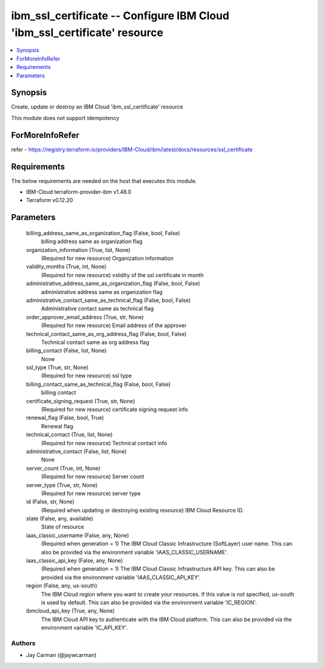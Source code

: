 
ibm_ssl_certificate -- Configure IBM Cloud 'ibm_ssl_certificate' resource
=========================================================================

.. contents::
   :local:
   :depth: 1


Synopsis
--------

Create, update or destroy an IBM Cloud 'ibm_ssl_certificate' resource

This module does not support idempotency


ForMoreInfoRefer
----------------
refer - https://registry.terraform.io/providers/IBM-Cloud/ibm/latest/docs/resources/ssl_certificate

Requirements
------------
The below requirements are needed on the host that executes this module.

- IBM-Cloud terraform-provider-ibm v1.48.0
- Terraform v0.12.20



Parameters
----------

  billing_address_same_as_organization_flag (False, bool, False)
    billing address same as organization flag


  organization_information (True, list, None)
    (Required for new resource) Organization information


  validity_months (True, int, None)
    (Required for new resource) vslidity of the ssl certificate in month


  administrative_address_same_as_organization_flag (False, bool, False)
    administrative address same as organization flag


  administrative_contact_same_as_technical_flag (False, bool, False)
    Administrative contact same as technical flag


  order_approver_email_address (True, str, None)
    (Required for new resource) Email address of the approver


  technical_contact_same_as_org_address_flag (False, bool, False)
    Technical contact same as org address flag


  billing_contact (False, list, None)
    None


  ssl_type (True, str, None)
    (Required for new resource) ssl type


  billing_contact_same_as_technical_flag (False, bool, False)
    billing contact


  certificate_signing_request (True, str, None)
    (Required for new resource) certificate signing request info


  renewal_flag (False, bool, True)
    Renewal flag


  technical_contact (True, list, None)
    (Required for new resource) Technical contact info


  administrative_contact (False, list, None)
    None


  server_count (True, int, None)
    (Required for new resource) Server count


  server_type (True, str, None)
    (Required for new resource) server type


  id (False, str, None)
    (Required when updating or destroying existing resource) IBM Cloud Resource ID.


  state (False, any, available)
    State of resource


  iaas_classic_username (False, any, None)
    (Required when generation = 1) The IBM Cloud Classic Infrastructure (SoftLayer) user name. This can also be provided via the environment variable 'IAAS_CLASSIC_USERNAME'.


  iaas_classic_api_key (False, any, None)
    (Required when generation = 1) The IBM Cloud Classic Infrastructure API key. This can also be provided via the environment variable 'IAAS_CLASSIC_API_KEY'.


  region (False, any, us-south)
    The IBM Cloud region where you want to create your resources. If this value is not specified, us-south is used by default. This can also be provided via the environment variable 'IC_REGION'.


  ibmcloud_api_key (True, any, None)
    The IBM Cloud API key to authenticate with the IBM Cloud platform. This can also be provided via the environment variable 'IC_API_KEY'.













Authors
~~~~~~~

- Jay Carman (@jaywcarman)

